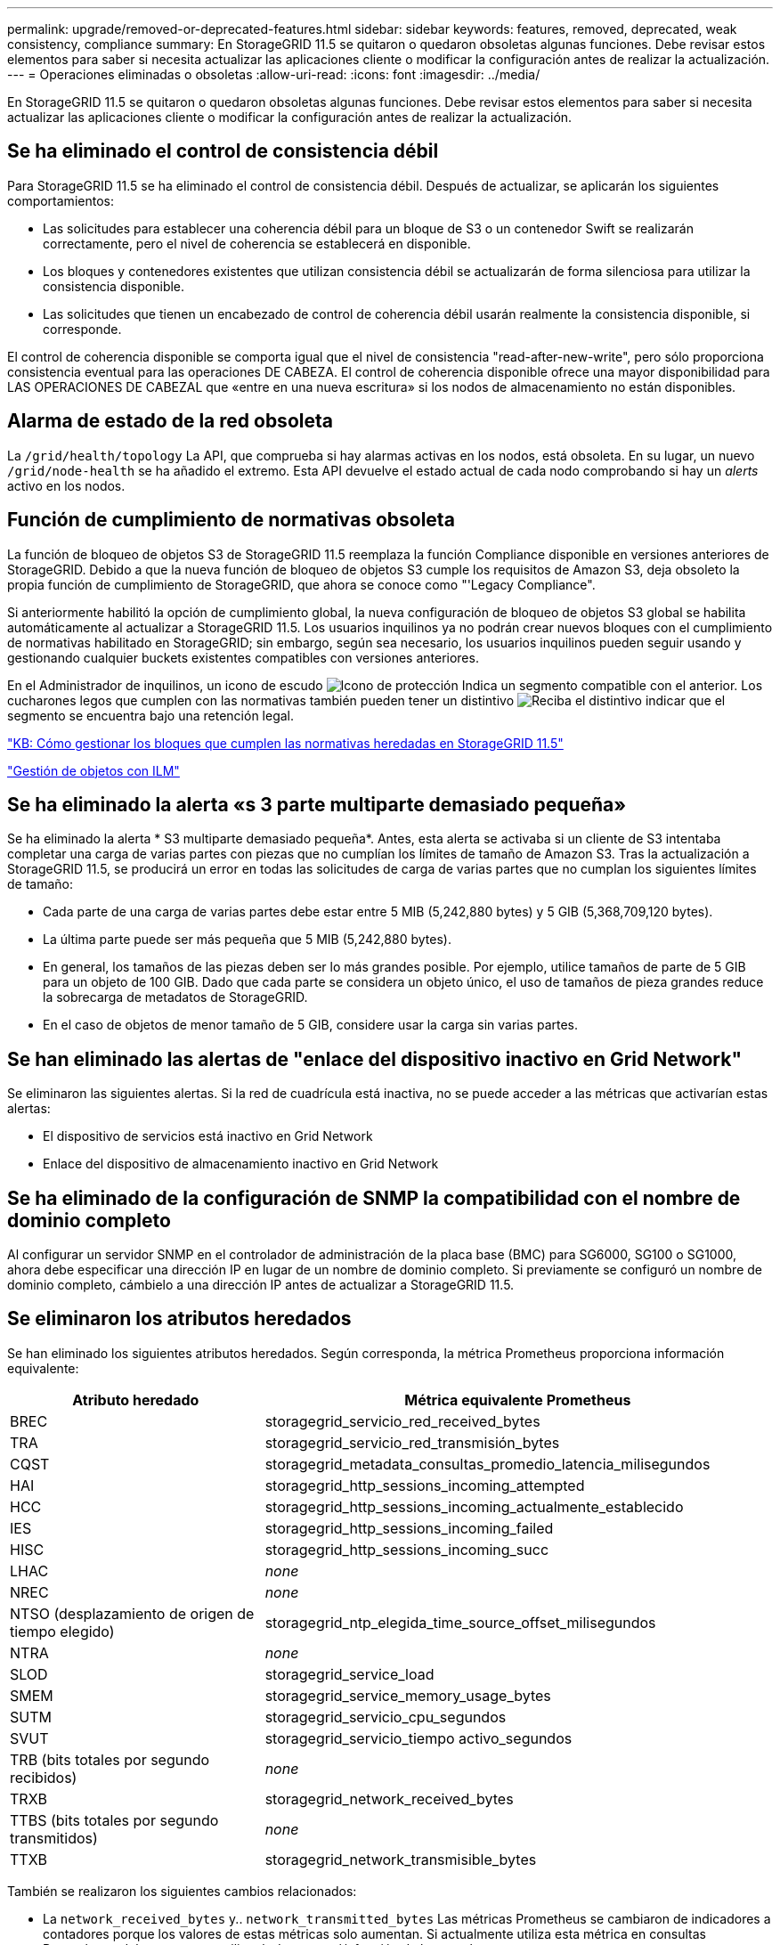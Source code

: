 ---
permalink: upgrade/removed-or-deprecated-features.html 
sidebar: sidebar 
keywords: features, removed, deprecated, weak consistency, compliance 
summary: En StorageGRID 11.5 se quitaron o quedaron obsoletas algunas funciones. Debe revisar estos elementos para saber si necesita actualizar las aplicaciones cliente o modificar la configuración antes de realizar la actualización. 
---
= Operaciones eliminadas o obsoletas
:allow-uri-read: 
:icons: font
:imagesdir: ../media/


[role="lead"]
En StorageGRID 11.5 se quitaron o quedaron obsoletas algunas funciones. Debe revisar estos elementos para saber si necesita actualizar las aplicaciones cliente o modificar la configuración antes de realizar la actualización.



== Se ha eliminado el control de consistencia débil

Para StorageGRID 11.5 se ha eliminado el control de consistencia débil. Después de actualizar, se aplicarán los siguientes comportamientos:

* Las solicitudes para establecer una coherencia débil para un bloque de S3 o un contenedor Swift se realizarán correctamente, pero el nivel de coherencia se establecerá en disponible.
* Los bloques y contenedores existentes que utilizan consistencia débil se actualizarán de forma silenciosa para utilizar la consistencia disponible.
* Las solicitudes que tienen un encabezado de control de coherencia débil usarán realmente la consistencia disponible, si corresponde.


El control de coherencia disponible se comporta igual que el nivel de consistencia "read-after-new-write", pero sólo proporciona consistencia eventual para las operaciones DE CABEZA. El control de coherencia disponible ofrece una mayor disponibilidad para LAS OPERACIONES DE CABEZAL que «entre en una nueva escritura» si los nodos de almacenamiento no están disponibles.



== Alarma de estado de la red obsoleta

La `/grid/health/topology` La API, que comprueba si hay alarmas activas en los nodos, está obsoleta. En su lugar, un nuevo `/grid/node-health` se ha añadido el extremo. Esta API devuelve el estado actual de cada nodo comprobando si hay un _alerts_ activo en los nodos.



== Función de cumplimiento de normativas obsoleta

La función de bloqueo de objetos S3 de StorageGRID 11.5 reemplaza la función Compliance disponible en versiones anteriores de StorageGRID. Debido a que la nueva función de bloqueo de objetos S3 cumple los requisitos de Amazon S3, deja obsoleto la propia función de cumplimiento de StorageGRID, que ahora se conoce como "'Legacy Compliance".

Si anteriormente habilitó la opción de cumplimiento global, la nueva configuración de bloqueo de objetos S3 global se habilita automáticamente al actualizar a StorageGRID 11.5. Los usuarios inquilinos ya no podrán crear nuevos bloques con el cumplimiento de normativas habilitado en StorageGRID; sin embargo, según sea necesario, los usuarios inquilinos pueden seguir usando y gestionando cualquier buckets existentes compatibles con versiones anteriores.

En el Administrador de inquilinos, un icono de escudo image:../media/icon_shield.png["Icono de protección"] Indica un segmento compatible con el anterior. Los cucharones legos que cumplen con las normativas también pueden tener un distintivo image:../media/hold_badge.png["Reciba el distintivo"] indicar que el segmento se encuentra bajo una retención legal.

https://kb.netapp.com/Advice_and_Troubleshooting/Hybrid_Cloud_Infrastructure/StorageGRID/How_to_manage_legacy_Compliant_buckets_in_StorageGRID_11.5["KB: Cómo gestionar los bloques que cumplen las normativas heredadas en StorageGRID 11.5"^]

link:../ilm/index.html["Gestión de objetos con ILM"]



== Se ha eliminado la alerta «s 3 parte multiparte demasiado pequeña»

Se ha eliminado la alerta * S3 multiparte demasiado pequeña*. Antes, esta alerta se activaba si un cliente de S3 intentaba completar una carga de varias partes con piezas que no cumplían los límites de tamaño de Amazon S3. Tras la actualización a StorageGRID 11.5, se producirá un error en todas las solicitudes de carga de varias partes que no cumplan los siguientes límites de tamaño:

* Cada parte de una carga de varias partes debe estar entre 5 MIB (5,242,880 bytes) y 5 GIB (5,368,709,120 bytes).
* La última parte puede ser más pequeña que 5 MIB (5,242,880 bytes).
* En general, los tamaños de las piezas deben ser lo más grandes posible. Por ejemplo, utilice tamaños de parte de 5 GIB para un objeto de 100 GIB. Dado que cada parte se considera un objeto único, el uso de tamaños de pieza grandes reduce la sobrecarga de metadatos de StorageGRID.
* En el caso de objetos de menor tamaño de 5 GIB, considere usar la carga sin varias partes.




== Se han eliminado las alertas de "enlace del dispositivo inactivo en Grid Network"

Se eliminaron las siguientes alertas. Si la red de cuadrícula está inactiva, no se puede acceder a las métricas que activarían estas alertas:

* El dispositivo de servicios está inactivo en Grid Network
* Enlace del dispositivo de almacenamiento inactivo en Grid Network




== Se ha eliminado de la configuración de SNMP la compatibilidad con el nombre de dominio completo

Al configurar un servidor SNMP en el controlador de administración de la placa base (BMC) para SG6000, SG100 o SG1000, ahora debe especificar una dirección IP en lugar de un nombre de dominio completo. Si previamente se configuró un nombre de dominio completo, cámbielo a una dirección IP antes de actualizar a StorageGRID 11.5.



== Se eliminaron los atributos heredados

Se han eliminado los siguientes atributos heredados. Según corresponda, la métrica Prometheus proporciona información equivalente:

[cols="1a,2a"]
|===
| Atributo heredado | Métrica equivalente Prometheus 


 a| 
BREC
 a| 
storagegrid_servicio_red_received_bytes



 a| 
TRA
 a| 
storagegrid_servicio_red_transmisión_bytes



 a| 
CQST
 a| 
storagegrid_metadata_consultas_promedio_latencia_milisegundos



 a| 
HAI
 a| 
storagegrid_http_sessions_incoming_attempted



 a| 
HCC
 a| 
storagegrid_http_sessions_incoming_actualmente_establecido



 a| 
IES
 a| 
storagegrid_http_sessions_incoming_failed



 a| 
HISC
 a| 
storagegrid_http_sessions_incoming_succ



 a| 
LHAC
 a| 
_none_



 a| 
NREC
 a| 
_none_



 a| 
NTSO (desplazamiento de origen de tiempo elegido)
 a| 
storagegrid_ntp_elegida_time_source_offset_milisegundos



 a| 
NTRA
 a| 
_none_



 a| 
SLOD
 a| 
storagegrid_service_load



 a| 
SMEM
 a| 
storagegrid_service_memory_usage_bytes



 a| 
SUTM
 a| 
storagegrid_servicio_cpu_segundos



 a| 
SVUT
 a| 
storagegrid_servicio_tiempo activo_segundos



 a| 
TRB (bits totales por segundo recibidos)
 a| 
_none_



 a| 
TRXB
 a| 
storagegrid_network_received_bytes



 a| 
TTBS (bits totales por segundo transmitidos)
 a| 
_none_



 a| 
TTXB
 a| 
storagegrid_network_transmisible_bytes

|===
También se realizaron los siguientes cambios relacionados:

* La `network_received_bytes` y.. `network_transmitted_bytes` Las métricas Prometheus se cambiaron de indicadores a contadores porque los valores de estas métricas solo aumentan. Si actualmente utiliza esta métrica en consultas Prometheus, debe empezar a utilizar la `increase()` función de la consulta.
* La tabla Recursos de red se ha eliminado de la pestaña Recursos para los servicios StorageGRID. (Seleccione *Support* > *Tools* > *Grid Topology*.Then, seleccione *_node_* > *_service_* > *Resources*.)
* La página HTTP Sessions se quitó para los nodos de almacenamiento. Anteriormente, puede acceder a esta página seleccionando *Soporte* > *Herramientas* > *Topología de cuadrícula* y, a continuación, seleccionando *_nodo de almacenamiento_* > *LDR* > *HTTP*.
* Se ha eliminado la alarma HCCS (sesiones entrantes actualmente establecidas).
* Se ha eliminado la alarma NTSO (desviación de origen de hora seleccionada).


